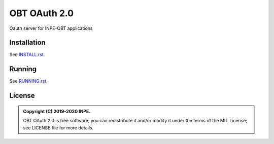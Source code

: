 ..
    This file is part of OBT OAuth 2.0.
    Copyright (C) 2019-2020 INPE.

    OBT OAuth 2.0 is free software; you can redistribute it and/or modify it
    under the terms of the MIT License; see LICENSE file for more details.
    

=============
OBT OAuth 2.0
=============

.. image:: https://img.shields.io/badge/license-MIT-green
        :target: https://github.com//brazil-data-cube/bdc-oauth/blob/master/LICENSE
        :alt: Documentation Status

.. .. image:: https://travis-ci.org/brazil-data-cube/bdc-oauth.svg?branch=master
..         :target: https://travis-ci.org/brazil-data-cube/lccs-db

.. .. image:: https://coveralls.io/repos/github/brazil-data-cube/bdc-oauth/badge.svg?branch=master
..         :target: https://coveralls.io/github/brazil-data-cube/bdc-oauth?branch=master

.. .. image:: https://readthedocs.org/projects/bdc-oauth/badge/?version=latest
..        :target: https://bdc-oauth.readthedocs.io/en/latest/?badge=latest
..        :alt: Documentation Status

.. image:: https://img.shields.io/badge/lifecycle-experimental-orange.svg
        :target: https://www.tidyverse.org/lifecycle/#experimental
        :alt: Package Lifecycle Status: Experimental

.. image:: https://img.shields.io/github/tag/brazil-data-cube/bdc-oauth.svg
        :target: https://github.com/brazil-data-cube/bdc-oauth/releases
        :alt: Release

.. image:: https://badges.gitter.im/brazil-data-cube/community.png
        :target: https://gitter.im/brazil-data-cube/community#
        :alt: Join the chat


.. role:: raw-html(raw)
    :format: html

Oauth server for INPE-OBT applications


Installation
============

See `INSTALL.rst <./INSTALL.rst>`_.


Running
=======

See `RUNNING.rst <./RUNNING.rst>`_.


License
=======

.. admonition::
    Copyright (C) 2019-2020 INPE.

    OBT OAuth 2.0 is free software; you can redistribute it and/or modify it
    under the terms of the MIT License; see LICENSE file for more details.